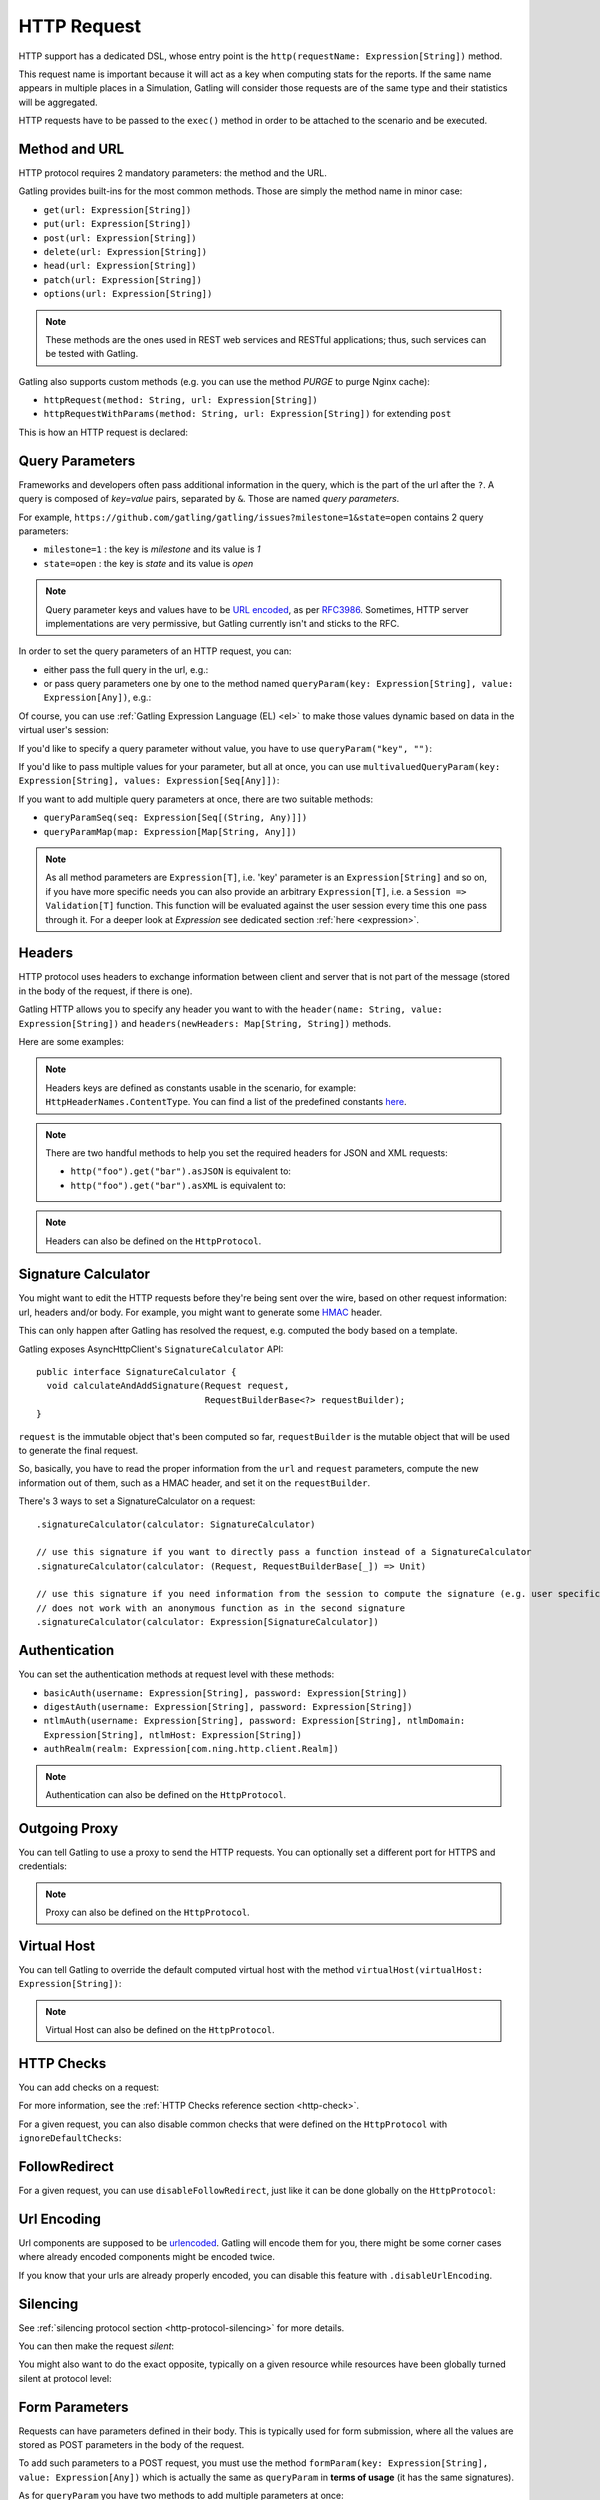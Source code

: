 .. _http-request:

############
HTTP Request
############

HTTP support has a dedicated DSL, whose entry point is the ``http(requestName: Expression[String])`` method.

This request name is important because it will act as a key when computing stats for the reports.
If the same name appears in multiple places in a Simulation, Gatling will consider those requests are of the same type and their statistics will be aggregated.

HTTP requests have to be passed to the ``exec()`` method in order to be attached to the scenario and be executed.

.. includecode:: code/HttpRequest.scala#example-embedded-or-not

.. _http-request-methods:

Method and URL
==============

HTTP protocol requires 2 mandatory parameters: the method and the URL.

Gatling provides built-ins for the most common methods. Those are simply the method name in minor case:

* ``get(url: Expression[String])``
* ``put(url: Expression[String])``
* ``post(url: Expression[String])``
* ``delete(url: Expression[String])``
* ``head(url: Expression[String])``
* ``patch(url: Expression[String])``
* ``options(url: Expression[String])``

.. note:: These methods are the ones used in REST web services and RESTful applications; thus, such services can be tested with Gatling.

Gatling also supports custom methods (e.g. you can use the method *PURGE* to purge Nginx cache):

* ``httpRequest(method: String, url: Expression[String])``
* ``httpRequestWithParams(method: String, url: Expression[String])`` for extending ``post``

This is how an HTTP request is declared:

.. includecode:: code/HttpRequest.scala
  :include: general-structure,builtins-or-custom

.. _http-request-query-parameters:

Query Parameters
================

Frameworks and developers often pass additional information in the query, which is the part of the url after the ``?``. A query is composed of *key=value* pairs, separated by ``&``. Those are named *query parameters*.

For example, ``https://github.com/gatling/gatling/issues?milestone=1&state=open`` contains 2 query parameters:

* ``milestone=1`` : the key is *milestone* and its value is *1*
* ``state=open`` : the key is *state* and its value is *open*

.. note:: Query parameter keys and values have to be `URL encoded <http://www.w3schools.com/tags/ref_urlencode.asp>`_, as per `RFC3986 <http://tools.ietf.org/html/rfc3986>`_.
          Sometimes, HTTP server implementations are very permissive, but Gatling currently isn't and sticks to the RFC.

In order to set the query parameters of an HTTP request, you can:

* either pass the full query in the url, e.g.:

  .. includecode:: code/HttpRequest.scala#getting-issues

* or pass query parameters one by one to the method named ``queryParam(key: Expression[String], value: Expression[Any])``, e.g.:

  .. includecode:: code/HttpRequest.scala#query-params-no-el

Of course, you can use :ref:`Gatling Expression Language (EL) <el>` to make those values dynamic based on data in the virtual user's session:

.. includecode:: code/HttpRequest.scala#query-params-with-el

If you'd like to specify a query parameter without value, you have to use ``queryParam("key", "")``:

.. includecode:: code/HttpRequest.scala#query-param-no-value

If you'd like to pass multiple values for your parameter, but all at once, you can use ``multivaluedQueryParam(key: Expression[String], values: Expression[Seq[Any]])``:

.. includecode:: code/HttpRequest.scala#multivaluedQueryParam

If you want to add multiple query parameters at once, there are two suitable methods:

* ``queryParamSeq(seq: Expression[Seq[(String, Any)]])``

  .. includecode:: code/HttpRequest.scala#queryParamSeq

* ``queryParamMap(map: Expression[Map[String, Any]])``

  .. includecode:: code/HttpRequest.scala#queryParamMap

.. note:: As all method parameters are ``Expression[T]``, i.e. 'key' parameter is an ``Expression[String]`` and so on, if you have more specific needs you can also provide an arbitrary ``Expression[T]``, i.e. a ``Session => Validation[T]`` function.
          This function will be evaluated against the user session every time this one pass through it.
          For a deeper look at `Expression` see dedicated section :ref:`here <expression>`.

.. _http-request-headers:

Headers
=======

HTTP protocol uses headers to exchange information between client and server that is not part of the message (stored in the body of the request, if there is one).

Gatling HTTP allows you to specify any header you want to with the ``header(name: String, value: Expression[String])`` and ``headers(newHeaders: Map[String, String])`` methods.

Here are some examples:

.. includecode:: code/HttpRequest.scala#headers

.. note:: Headers keys are defined as constants usable in the scenario, for example: ``HttpHeaderNames.ContentType``.
          You can find a list of the predefined constants `here <https://github.com/gatling/gatling/blob/master/gatling-http/src/main/scala/io/gatling/http/Headers.scala>`_.

.. note::
  There are two handful methods to help you set the required headers for JSON and XML requests:

  * ``http("foo").get("bar").asJSON`` is equivalent to:

    .. includecode:: code/HttpRequest.scala#asJSON

  * ``http("foo").get("bar").asXML`` is equivalent to:

    .. includecode:: code/HttpRequest.scala#asXML

.. note:: Headers can also be defined on the ``HttpProtocol``.

.. _http-request-signature:

Signature Calculator
====================

You might want to edit the HTTP requests before they're being sent over the wire, based on other request information: url, headers and/or body.
For example, you might want to generate some `HMAC <http://en.wikipedia.org/wiki/Hash-based_message_authentication_code>`_ header.

This can only happen after Gatling has resolved the request, e.g. computed the body based on a template.

Gatling exposes AsyncHttpClient's ``SignatureCalculator`` API::

  public interface SignatureCalculator {
    void calculateAndAddSignature(Request request,
                                  RequestBuilderBase<?> requestBuilder);
  }

``request`` is the immutable object that's been computed so far, ``requestBuilder`` is the mutable object that will be used to generate the final request.

So, basically, you have to read the proper information from the ``url`` and ``request`` parameters, compute the new information out of them, such as a HMAC header, and set it on the ``requestBuilder``.

There's 3 ways to set a SignatureCalculator on a request::

  .signatureCalculator(calculator: SignatureCalculator)

  // use this signature if you want to directly pass a function instead of a SignatureCalculator
  .signatureCalculator(calculator: (Request, RequestBuilderBase[_]) => Unit)

  // use this signature if you need information from the session to compute the signature (e.g. user specific authentication keys)
  // does not work with an anonymous function as in the second signature
  .signatureCalculator(calculator: Expression[SignatureCalculator])

.. _http-request-authentication:

Authentication
==============

You can set the authentication methods at request level with these methods:

* ``basicAuth(username: Expression[String], password: Expression[String])``
* ``digestAuth(username: Expression[String], password: Expression[String])``
* ``ntlmAuth(username: Expression[String], password: Expression[String], ntlmDomain: Expression[String], ntlmHost: Expression[String])``
* ``authRealm(realm: Expression[com.ning.http.client.Realm])``

.. includecode:: code/HttpRequest.scala#authentication

.. note:: Authentication can also be defined on the ``HttpProtocol``.

.. _http-request-outgoing-proxy:

Outgoing Proxy
==============

You can tell Gatling to use a proxy to send the HTTP requests.
You can optionally set a different port for HTTPS and credentials:

.. includecode:: code/HttpRequest.scala#outgoing-proxy

.. note:: Proxy can also be defined on the ``HttpProtocol``.

.. _http-virtual-host:

Virtual Host
============

.. _http-request-virtual-host:

You can tell Gatling to override the default computed virtual host with the method ``virtualHost(virtualHost: Expression[String])``:

.. includecode:: code/HttpRequest.scala#virtual-host

.. note:: Virtual Host can also be defined on the ``HttpProtocol``.

HTTP Checks
===========

.. _http-request-check:

You can add checks on a request:

.. includecode:: code/HttpRequest.scala#check

For more information, see the :ref:`HTTP Checks reference section <http-check>`.

.. _http-request-ignore-default-checks:

For a given request, you can also disable common checks that were defined on the ``HttpProtocol`` with ``ignoreDefaultChecks``:

.. includecode:: code/HttpRequest.scala#ignoreDefaultChecks

FollowRedirect
==============

.. _http-request-disable-follow-redirect:

For a given request, you can use ``disableFollowRedirect``, just like it can be done globally on the ``HttpProtocol``:

.. includecode:: code/HttpRequest.scala#disableFollowRedirect

.. _http-request-urlencoding:

Url Encoding
============

Url components are supposed to be `urlencoded <http://www.w3schools.com/tags/ref_urlencode.asp>`_.
Gatling will encode them for you, there might be some corner cases where already encoded components might be encoded twice.

If you know that your urls are already properly encoded, you can disable this feature with ``.disableUrlEncoding``.

.. _http-request-silencing:

Silencing
=========

See :ref:`silencing protocol section <http-protocol-silencing>` for more details.

.. _http-request-silent:

You can then make the request *silent*:

.. includecode:: code/HttpRequest.scala#silent

.. _http-request-notsilent:

You might also want to do the exact opposite, typically on a given resource while resources have been globally turned silent at protocol level:

.. includecode:: code/HttpRequest.scala#notSilent

.. _http-parameters:

Form Parameters
===============

Requests can have parameters defined in their body.
This is typically used for form submission, where all the values are stored as POST parameters in the body of the request.

To add such parameters to a POST request, you must use the method ``formParam(key: Expression[String], value: Expression[Any])`` which is actually the same as ``queryParam`` in **terms of usage** (it has the same signatures).

.. includecode:: code/HttpRequest.scala#formParam

As for ``queryParam`` you have two methods to add multiple parameters at once:

* ``formParamSeq(seq: Expression[Seq[(String, Any)]])``:

  .. includecode:: code/HttpRequest.scala#formParamSeq

* ``formParamMap(map: Expression[Map[String, Any]])``:

  .. includecode:: code/HttpRequest.scala#formParamMap

If you'd like to pass multiple values for your parameter, but all at once, you can use ``multivaluedFormParam(key: Expression[String], values: Expression[Seq[Any]])``:

.. includecode:: code/HttpRequest.scala#multivaluedFormParam

The method ``formParam`` can also take directly an `HttpParam` instance, if you want to build it by hand.

* ``form(seq: Expression[Map[String, Seq[String]])``:

.. includecode:: code/HttpRequest.scala#form

Typically used after capturing a whole form with a ``form`` check.

You can override the form field values with the ``formParam`` and the likes.

.. note:: Gatling will automatically set the `Content-Type` header for you if you didn't specify one.
          It will use `application/x-www-form-urlencoded` except if there's also some body parts, in which case it will set `multipart/form-data`.

.. _http-multipart-form:

Multipart Form
==============

This applies only for POST requests. When you find forms asking for text values and a file to upload (usually an email attachment), your browser will send a multipart encoded request.

To define such a request, you have to add the parameters as stated above, and the file to be uploaded at the same time with the following method: ``formUpload(name: Expression[String], filePath: Expression[String])``.

The uploaded file must be located in ``user-files/bodies``. The ``Content-Type`` header will be set to ``multipart/form-data`` and the file added in addition to the parameters.

One can call ``formUpload()`` multiple times in order to upload multiple files.

.. includecode:: code/HttpRequest.scala#formUpload

.. note:: Gatling will automatically set the `Content-Type` header to `multipart/form-data` if you didn't specify one.

.. note:: The MIME Type of the uploaded file defaults to ``application/octet-stream`` and the character set defaults to the one configured in ``gatling.conf`` (``UTF-8`` by default).
          Don't forget to override them when needed.
          Then, directly use a body part, e.g. ``.bodyPart(RawFileBodyPart("file", data.xls").contentType("application/vnd.ms-excel").fileName("data.xls")).asMultipartForm``.

.. note:: There is a helpful method to help you deal with multipart form requests: ``asMultipartForm``.
          It is equivalent to ``header(HttpHeaderNames.ContentType, HttpHeaderValues.MultipartFormData)``.
          If you use ``formUpload`` the header is automatically set for you.


.. _http-request-body:

Request Body
============

You can add a full body to an HTTP request with the dedicated method ``body(body)``, where body can be:

.. _http-request-body-rawfile:

* ``RawFileBody(path: Expression[String])`` where path is the location of a file that will be uploaded as is

``RawFileBody`` lets you pass a raw file that will be sent as is.
Over regular HTTP, Gatling can optimise sending such a body and directly stream from the file to the socket, without copying in memory.
Of course, this optimisation is disabled over HTTPS, as bytes have to be encoded, i.e. loaded in memory.:

.. includecode:: code/HttpRequest.scala#RawFileBody

.. _http-request-body-elfile:

* ``ElFileBody(path: Expression[String])`` where path is the location of a file whose content will be parsed and resolved with Gatling EL engine

Here, the file content is parsed and turned into a Gatling EL expression.
Of course, it can't be binary.::

  // myFileBody.json is a file that contains
  // { "myContent": "${myDynamicValue}" }
  .body(ElFileBody("myFileBody.json")).asJSON

.. _http-request-body-string:

* ``StringBody(string: Expression[String])``

Here, you can pass a raw String, a Gatling EL String, or an Expression function.:

.. includecode:: code/HttpRequest.scala#StringBody

.. _http-request-body-bytes:

* ``ByteArrayBody(bytes: Expression[Array[Byte]])``

.. _http-request-body-stream:

Here, you can pass bytes instead of text.

* ``InputStreamBody(stream: Expression[InputStream])``

Here, you can pass a Stream.

.. includecode:: code/HttpRequest.scala#PebbleBody

Gatling Expression Language is definitively the most optimized templating engine for Gatling, in terms of raw performance. However, it's a bit limited in terms of logic you can implement in there.
If you want loops and conditional blocks, you can use Gatling's `Pebble <http://mitchellbosecke.com/pebble/home>`_ based templating engine.

.. note:: When you pass a path, Gatling searches first for an absolute path in the classpath and then in the ``bodies`` directory.

Note that one can take full advantage of Scala 2.10 macros for writing template directly in Scala compiled code instead of relying on a templating engine.
See `Scala 2.10 string interpolation <http://docs.scala-lang.org/overviews/core/string-interpolation.html>`_ and `Fastring <https://github.com/Atry/fastring>`_.

For example:

.. includecode:: code/HttpRequest.scala#templates

.. note:: For simple use cases, prefer EL strings or based files, for more complex ones where programming capability is required, prefer String interpolation or Fastring.

.. _http-request-body-parts:

Multipart Request
=================

You can add a multipart body to an HTTP request and add parts with the dedicated method ``bodyPart(bodyPart)``, where bodyPart can be:

* ``RawFileBodyPart(path: Expression[String])``
* ``RawFileBodyPart(name: Expression[String], path: Expression[String])``

where path is the location of a file that will be uploaded as is.

Similar to :ref:`RawFileBody <http-request-body-rawfile>`.

* ``ElFileBodyPart(path: Expression[String])``
* ``ElFileBodyPart(name: Expression[String], path: Expression[String])``

where path is the location of a file whose content will be parsed and resolved with Gatling EL engine.

Similar to :ref:`ElFileBody <http-request-body-elfile>`.

* ``StringBodyPart(string: Expression[String])``
* ``StringBodyPart(name: Expression[String], string: Expression[String])``

Similar to :ref:`StringBody <http-request-body-string>`.

* ``ByteArrayBodyPart(bytes: Expression[Array[Byte])``
* ``ByteArrayBodyPart(name: Expression[String], bytes: Expression[Array[Byte])``

Similar to :ref:`ByteArrayBody <http-request-body-bytes>`.

Once bootstrapped, BodyPart has the following methods for setting additional optional information:

* ``contentType(contentType: String)``
* ``charset(charset: String)``, part of of ``Content-Type`` header. If not set, defaults to the one from ``gatling.conf`` file.
* ``fileName(fileName: Expression[String])``, part of the *Content-Disposition* header.
* ``dispositionType(contentId: String)``, part of the ``Content-Disposition`` header. If not set, defaults to ``form-data``.
* ``contentId(contentId: Expression[String])``
* ``transferEncoding(transferEncoding: String)``
* ``header(name: String, value: Expression[String])``, let you define additional part headers

.. _http-request-body-processor:

Request Body Processor
======================

You might want to process the request body before it's being sent to the wire.

``processRequestBody(processor: Body => Body)``: takes a ``Body => Body``

Gatling ships two built-ins:

* ``gzipBody``: compress the request body with GZIP
* ``streamBody``: turn the body into a stream

.. _http-response-transformer:

Response Transformers
=====================

Similarly, one might want to process the response before it's passed to the checks pipeline.

``transformResponse(responseTransformer: PartialFunction[Response, Response])``: takes a ``Response => Response``

The example below shows how to decode some Base64 encoded response body:

.. includecode:: code/HttpRequest.scala
  :include: resp-processors-imports,response-processors

.. _http-resources:

Resources
=========

Gatling allow to fetch resources in parallel in order to emulate the behavior of a real web browser.

At the request level you can use the ``resources(res: AbstractHttpRequestBuilder[_]*)`` method.

For example:

.. includecode:: code/HttpRequest.scala#resources

.. _http-chunksdiscard:

Response chunks discarding
==========================

``disableResponseChunksDiscarding`` works just like the :ref:`protocol level parameter <http-protocol-chunksdiscard>`, except that it targets this request only.

